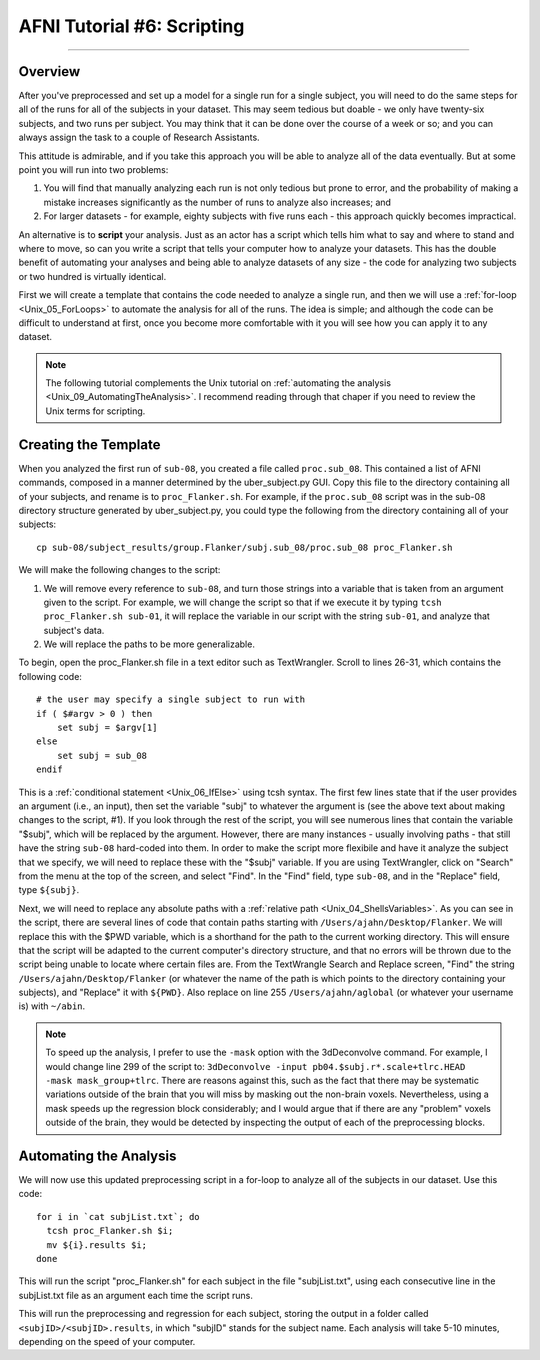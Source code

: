 .. _AFNI_06_Scripting:

===========================
AFNI Tutorial #6: Scripting
===========================

----------

Overview
********

After you've preprocessed and set up a model for a single run for a single subject, you will need to do the same steps for all of the runs for all of the subjects in your dataset. This may seem tedious but doable - we only have twenty-six subjects, and two runs per subject. You may think that it can be done over the course of a week or so; and you can always assign the task to a couple of Research Assistants.

This attitude is admirable, and if you take this approach you will be able to analyze all of the data eventually. But at some point you will run into two problems:

1. You will find that manually analyzing each run is not only tedious but prone to error, and the probability of making a mistake increases significantly as the number of runs to analyze also increases; and

2. For larger datasets - for example, eighty subjects with five runs each - this approach quickly becomes impractical.

An alternative is to **script** your analysis. Just as an actor has a script which tells him what to say and where to stand and where to move, so can you write a script that tells your computer how to analyze your datasets. This has the double benefit of automating your analyses and being able to analyze datasets of any size - the code for analyzing two subjects or two hundred is virtually identical.

First we will create a template that contains the code needed to analyze a single run, and then we will use a :ref:`for-loop  <Unix_05_ForLoops>` to automate the analysis for all of the runs. The idea is simple; and although the code can be difficult to understand at first, once you become more comfortable with it you will see how you can apply it to any dataset.

.. note::

  The following tutorial complements the Unix tutorial on :ref:`automating the analysis <Unix_09_AutomatingTheAnalysis>`. I recommend reading through that chaper if you need to review the Unix terms for scripting.

Creating the Template
*******

When you analyzed the first run of ``sub-08``, you created a file called ``proc.sub_08``. This contained a list of AFNI commands, composed in a manner determined by the uber_subject.py GUI. Copy this file to the directory containing all of your subjects, and rename is to ``proc_Flanker.sh``. For example, if the ``proc.sub_08`` script was in the sub-08 directory structure generated by uber_subject.py, you could type the following from the directory containing all of your subjects:

::

  cp sub-08/subject_results/group.Flanker/subj.sub_08/proc.sub_08 proc_Flanker.sh
  
We will make the following changes to the script:

1. We will remove every reference to ``sub-08``, and turn those strings into a variable that is taken from an argument given to the script. For example, we will change the script so that if we execute it by typing ``tcsh proc_Flanker.sh sub-01``, it will replace the variable in our script with the string ``sub-01``, and analyze that subject's data.

2. We will replace the paths to be more generalizable.

To begin, open the proc_Flanker.sh file in a text editor such as TextWrangler. Scroll to lines 26-31, which contains the following code:

::

  # the user may specify a single subject to run with
  if ( $#argv > 0 ) then
      set subj = $argv[1]
  else
      set subj = sub_08
  endif
  
This is a :ref:`conditional statement <Unix_06_IfElse>` using tcsh syntax. The first few lines state that if the user provides an argument (i.e., an input), then set the variable "subj" to whatever the argument is (see the above text about making changes to the script, #1). If you look through the rest of the script, you will see numerous lines that contain the variable "$subj", which will be replaced by the argument. However, there are many instances - usually involving paths - that still have the string ``sub-08`` hard-coded into them. In order to make the script more flexibile and have it analyze the subject that we specify, we will need to replace these with the "$subj" variable. If you are using TextWrangler, click on "Search" from the menu at the top of the screen, and select "Find". In the "Find" field, type ``sub-08``, and in the "Replace" field, type ``${subj}``. 

Next, we will need to replace any absolute paths with a :ref:`relative path <Unix_04_ShellsVariables>`. As you can see in the script, there are several lines of code that contain paths starting with ``/Users/ajahn/Desktop/Flanker``. We will replace this with the $PWD variable, which is a shorthand for the path to the current working directory. This will ensure that the script will be adapted to the current computer's directory structure, and that no errors will be thrown due to the script being unable to locate where certain files are. From the TextWrangle Search and Replace screen, "Find" the string ``/Users/ajahn/Desktop/Flanker`` (or whatever the name of the path is which points to the directory containing your subjects), and "Replace" it with ``${PWD}``. Also replace on line 255 ``/Users/ajahn/aglobal`` (or whatever your username is) with ``~/abin``.

.. note::

  To speed up the analysis, I prefer to use the ``-mask`` option with the 3dDeconvolve command. For example, I would change line 299 of the script to: ``3dDeconvolve -input pb04.$subj.r*.scale+tlrc.HEAD  -mask mask_group+tlrc``.
  There are reasons against this, such as the fact that there may be systematic variations outside of the brain that you will miss by masking out the non-brain voxels. Nevertheless, using a mask speeds up the regression block considerably; and I would argue that if there are any "problem" voxels outside of the brain, they would be detected by inspecting the output of each of the preprocessing blocks.

Automating the Analysis
***********************

We will now use this updated preprocessing script in a for-loop to analyze all of the subjects in our dataset. Use this code:

::

  for i in `cat subjList.txt`; do
    tcsh proc_Flanker.sh $i;
    mv ${i}.results $i;
  done
  
This will run the script "proc_Flanker.sh" for each subject in the file "subjList.txt", using each consecutive line in the subjList.txt file as an argument each time the script runs.


This will run the preprocessing and regression for each subject, storing the output in a folder called ``<subjID>/<subjID>.results``, in which "subjID" stands for the subject name. Each analysis will take 5-10 minutes, depending on the speed of your computer.
